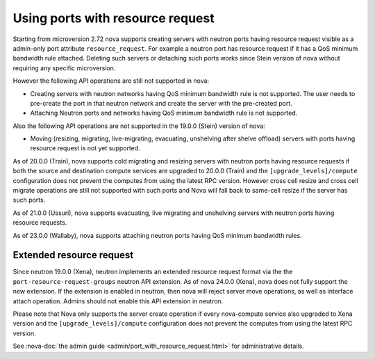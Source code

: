 =================================
Using ports with resource request
=================================

Starting from microversion 2.72 nova supports creating servers with neutron
ports having resource request visible as a admin-only port attribute
``resource_request``. For example a neutron port has resource request if it has
a QoS minimum bandwidth rule attached. Deleting such servers or detaching such
ports works since Stein version of nova without requiring any specific
microversion.

However the following API operations are still not supported in nova:

* Creating servers with neutron networks having QoS minimum bandwidth rule is
  not supported. The user needs to pre-create the port in that neutron network
  and create the server with the pre-created port.

* Attaching Neutron ports and networks having QoS minimum bandwidth rule is not
  supported.

Also the following API operations are not supported in the 19.0.0 (Stein)
version of nova:

* Moving (resizing, migrating, live-migrating, evacuating, unshelving after
  shelve offload) servers with ports having resource request is not yet
  supported.

As of 20.0.0 (Train), nova supports cold migrating and resizing servers with
neutron ports having resource requests if both the source and destination
compute services are upgraded to 20.0.0 (Train) and the
``[upgrade_levels]/compute`` configuration does not prevent the computes from
using the latest RPC version. However cross cell resize and cross cell migrate
operations are still not supported with such ports and Nova will fall back to
same-cell resize if the server has such ports.

As of 21.0.0 (Ussuri), nova supports evacuating, live migrating and unshelving
servers with neutron ports having resource requests.

As of 23.0.0 (Wallaby), nova supports attaching neutron ports having QoS
minimum bandwidth rules.

Extended resource request
~~~~~~~~~~~~~~~~~~~~~~~~~

Since neutron 19.0.0 (Xena), neutron implements an extended resource request
format via the the ``port-resource-request-groups`` neutron API extension. As
of nova 24.0.0 (Xena), nova does not fully support the new extension. If the
extension is enabled in neutron, then nova will reject server move
operations, as well as interface attach operation. Admins should not enable
this API extension in neutron.

Please note that Nova only supports the server create operation if every
nova-compute service also upgraded to Xena version and the
``[upgrade_levels]/compute`` configuration does not prevent
the computes from using the latest RPC version.

See :nova-doc:`the admin guide <admin/port_with_resource_request.html>` for
administrative details.
